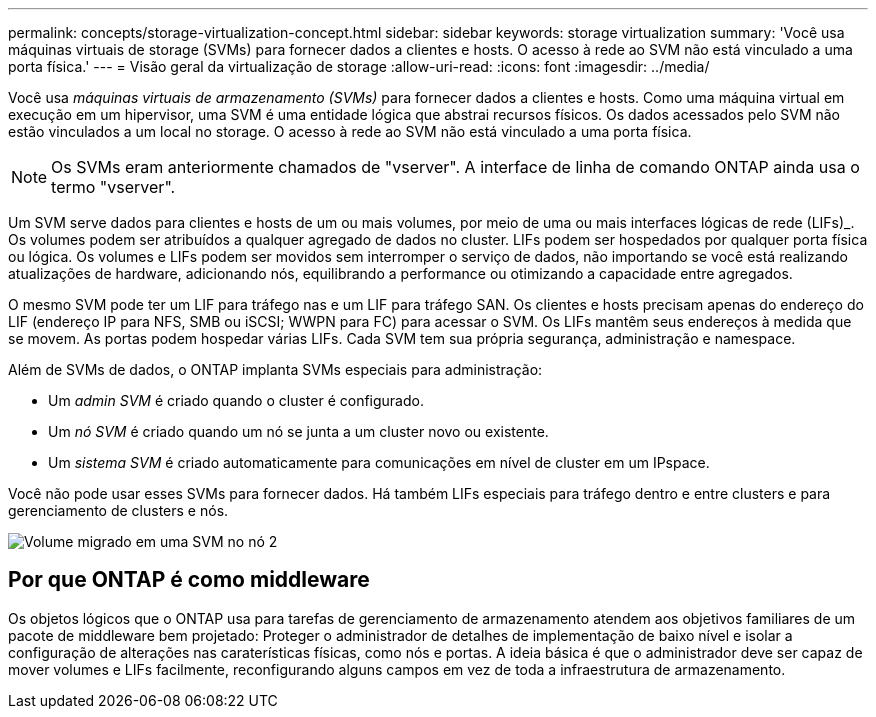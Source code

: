 ---
permalink: concepts/storage-virtualization-concept.html 
sidebar: sidebar 
keywords: storage virtualization 
summary: 'Você usa máquinas virtuais de storage (SVMs) para fornecer dados a clientes e hosts. O acesso à rede ao SVM não está vinculado a uma porta física.' 
---
= Visão geral da virtualização de storage
:allow-uri-read: 
:icons: font
:imagesdir: ../media/


[role="lead"]
Você usa _máquinas virtuais de armazenamento (SVMs)_ para fornecer dados a clientes e hosts. Como uma máquina virtual em execução em um hipervisor, uma SVM é uma entidade lógica que abstrai recursos físicos. Os dados acessados pelo SVM não estão vinculados a um local no storage. O acesso à rede ao SVM não está vinculado a uma porta física.


NOTE: Os SVMs eram anteriormente chamados de "vserver". A interface de linha de comando ONTAP ainda usa o termo "vserver".

Um SVM serve dados para clientes e hosts de um ou mais volumes, por meio de uma ou mais interfaces lógicas de rede (LIFs)_. Os volumes podem ser atribuídos a qualquer agregado de dados no cluster. LIFs podem ser hospedados por qualquer porta física ou lógica. Os volumes e LIFs podem ser movidos sem interromper o serviço de dados, não importando se você está realizando atualizações de hardware, adicionando nós, equilibrando a performance ou otimizando a capacidade entre agregados.

O mesmo SVM pode ter um LIF para tráfego nas e um LIF para tráfego SAN. Os clientes e hosts precisam apenas do endereço do LIF (endereço IP para NFS, SMB ou iSCSI; WWPN para FC) para acessar o SVM. Os LIFs mantêm seus endereços à medida que se movem. As portas podem hospedar várias LIFs. Cada SVM tem sua própria segurança, administração e namespace.

Além de SVMs de dados, o ONTAP implanta SVMs especiais para administração:

* Um _admin SVM_ é criado quando o cluster é configurado.
* Um _nó SVM_ é criado quando um nó se junta a um cluster novo ou existente.
* Um _sistema SVM_ é criado automaticamente para comunicações em nível de cluster em um IPspace.


Você não pode usar esses SVMs para fornecer dados. Há também LIFs especiais para tráfego dentro e entre clusters e para gerenciamento de clusters e nós.

image:volume-move.gif["Volume migrado em uma SVM no nó 2"]



== Por que ONTAP é como middleware

Os objetos lógicos que o ONTAP usa para tarefas de gerenciamento de armazenamento atendem aos objetivos familiares de um pacote de middleware bem projetado: Proteger o administrador de detalhes de implementação de baixo nível e isolar a configuração de alterações nas caraterísticas físicas, como nós e portas. A ideia básica é que o administrador deve ser capaz de mover volumes e LIFs facilmente, reconfigurando alguns campos em vez de toda a infraestrutura de armazenamento.
